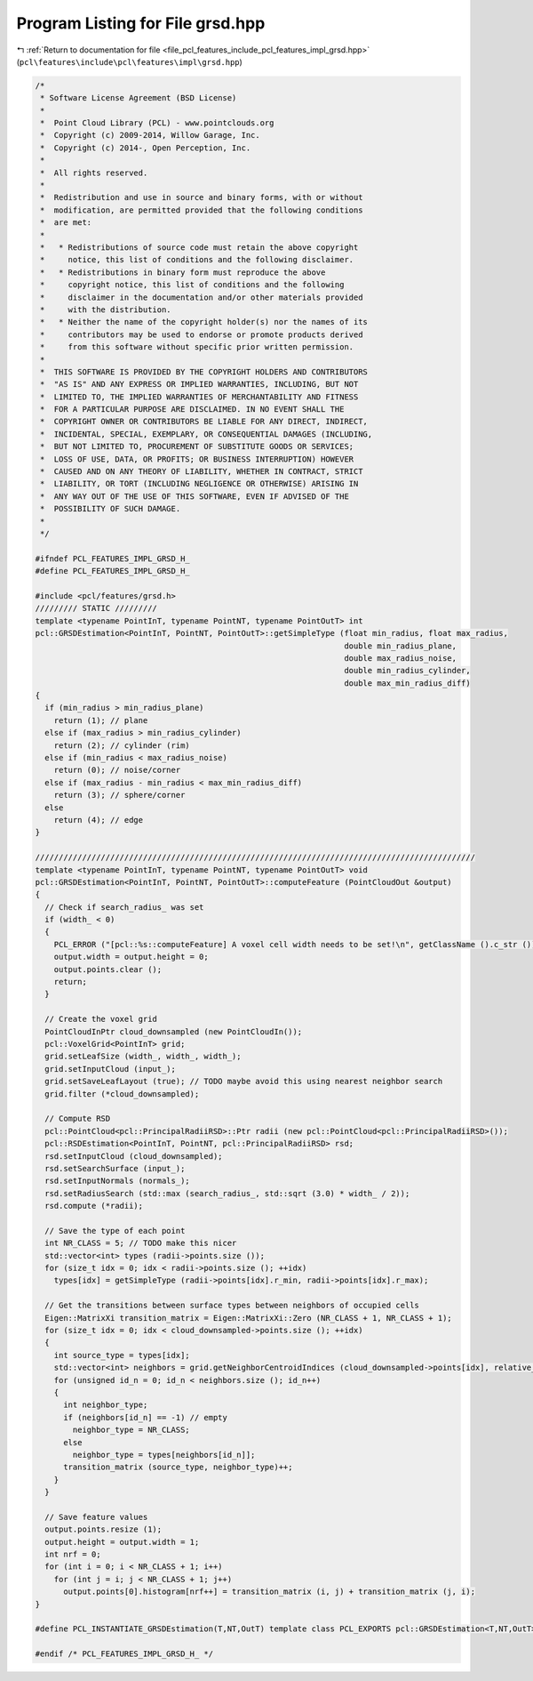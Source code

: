 
.. _program_listing_file_pcl_features_include_pcl_features_impl_grsd.hpp:

Program Listing for File grsd.hpp
=================================

|exhale_lsh| :ref:`Return to documentation for file <file_pcl_features_include_pcl_features_impl_grsd.hpp>` (``pcl\features\include\pcl\features\impl\grsd.hpp``)

.. |exhale_lsh| unicode:: U+021B0 .. UPWARDS ARROW WITH TIP LEFTWARDS

.. code-block:: cpp

   /*
    * Software License Agreement (BSD License)
    *
    *  Point Cloud Library (PCL) - www.pointclouds.org
    *  Copyright (c) 2009-2014, Willow Garage, Inc.
    *  Copyright (c) 2014-, Open Perception, Inc.
    *
    *  All rights reserved.
    *
    *  Redistribution and use in source and binary forms, with or without
    *  modification, are permitted provided that the following conditions
    *  are met:
    *
    *   * Redistributions of source code must retain the above copyright
    *     notice, this list of conditions and the following disclaimer.
    *   * Redistributions in binary form must reproduce the above
    *     copyright notice, this list of conditions and the following
    *     disclaimer in the documentation and/or other materials provided
    *     with the distribution.
    *   * Neither the name of the copyright holder(s) nor the names of its
    *     contributors may be used to endorse or promote products derived
    *     from this software without specific prior written permission.
    *
    *  THIS SOFTWARE IS PROVIDED BY THE COPYRIGHT HOLDERS AND CONTRIBUTORS
    *  "AS IS" AND ANY EXPRESS OR IMPLIED WARRANTIES, INCLUDING, BUT NOT
    *  LIMITED TO, THE IMPLIED WARRANTIES OF MERCHANTABILITY AND FITNESS
    *  FOR A PARTICULAR PURPOSE ARE DISCLAIMED. IN NO EVENT SHALL THE
    *  COPYRIGHT OWNER OR CONTRIBUTORS BE LIABLE FOR ANY DIRECT, INDIRECT,
    *  INCIDENTAL, SPECIAL, EXEMPLARY, OR CONSEQUENTIAL DAMAGES (INCLUDING,
    *  BUT NOT LIMITED TO, PROCUREMENT OF SUBSTITUTE GOODS OR SERVICES;
    *  LOSS OF USE, DATA, OR PROFITS; OR BUSINESS INTERRUPTION) HOWEVER
    *  CAUSED AND ON ANY THEORY OF LIABILITY, WHETHER IN CONTRACT, STRICT
    *  LIABILITY, OR TORT (INCLUDING NEGLIGENCE OR OTHERWISE) ARISING IN
    *  ANY WAY OUT OF THE USE OF THIS SOFTWARE, EVEN IF ADVISED OF THE
    *  POSSIBILITY OF SUCH DAMAGE.
    *
    */
   
   #ifndef PCL_FEATURES_IMPL_GRSD_H_
   #define PCL_FEATURES_IMPL_GRSD_H_
   
   #include <pcl/features/grsd.h>
   ///////// STATIC /////////
   template <typename PointInT, typename PointNT, typename PointOutT> int
   pcl::GRSDEstimation<PointInT, PointNT, PointOutT>::getSimpleType (float min_radius, float max_radius,
                                                                     double min_radius_plane,
                                                                     double max_radius_noise,
                                                                     double min_radius_cylinder,
                                                                     double max_min_radius_diff)
   {
     if (min_radius > min_radius_plane)
       return (1); // plane
     else if (max_radius > min_radius_cylinder)
       return (2); // cylinder (rim)
     else if (min_radius < max_radius_noise)
       return (0); // noise/corner
     else if (max_radius - min_radius < max_min_radius_diff)
       return (3); // sphere/corner
     else
       return (4); // edge
   }
   
   //////////////////////////////////////////////////////////////////////////////////////////////
   template <typename PointInT, typename PointNT, typename PointOutT> void
   pcl::GRSDEstimation<PointInT, PointNT, PointOutT>::computeFeature (PointCloudOut &output)
   {
     // Check if search_radius_ was set
     if (width_ < 0)
     {
       PCL_ERROR ("[pcl::%s::computeFeature] A voxel cell width needs to be set!\n", getClassName ().c_str ());
       output.width = output.height = 0;
       output.points.clear ();
       return;
     }
   
     // Create the voxel grid
     PointCloudInPtr cloud_downsampled (new PointCloudIn());
     pcl::VoxelGrid<PointInT> grid;
     grid.setLeafSize (width_, width_, width_);
     grid.setInputCloud (input_);
     grid.setSaveLeafLayout (true); // TODO maybe avoid this using nearest neighbor search
     grid.filter (*cloud_downsampled);
   
     // Compute RSD
     pcl::PointCloud<pcl::PrincipalRadiiRSD>::Ptr radii (new pcl::PointCloud<pcl::PrincipalRadiiRSD>());
     pcl::RSDEstimation<PointInT, PointNT, pcl::PrincipalRadiiRSD> rsd;
     rsd.setInputCloud (cloud_downsampled);
     rsd.setSearchSurface (input_);
     rsd.setInputNormals (normals_);
     rsd.setRadiusSearch (std::max (search_radius_, std::sqrt (3.0) * width_ / 2));
     rsd.compute (*radii);
     
     // Save the type of each point
     int NR_CLASS = 5; // TODO make this nicer
     std::vector<int> types (radii->points.size ());
     for (size_t idx = 0; idx < radii->points.size (); ++idx)
       types[idx] = getSimpleType (radii->points[idx].r_min, radii->points[idx].r_max);
   
     // Get the transitions between surface types between neighbors of occupied cells
     Eigen::MatrixXi transition_matrix = Eigen::MatrixXi::Zero (NR_CLASS + 1, NR_CLASS + 1);
     for (size_t idx = 0; idx < cloud_downsampled->points.size (); ++idx)
     {
       int source_type = types[idx];
       std::vector<int> neighbors = grid.getNeighborCentroidIndices (cloud_downsampled->points[idx], relative_coordinates_all_);
       for (unsigned id_n = 0; id_n < neighbors.size (); id_n++)
       {
         int neighbor_type;
         if (neighbors[id_n] == -1) // empty
           neighbor_type = NR_CLASS;
         else
           neighbor_type = types[neighbors[id_n]];
         transition_matrix (source_type, neighbor_type)++;
       }
     }
   
     // Save feature values
     output.points.resize (1);
     output.height = output.width = 1;
     int nrf = 0;
     for (int i = 0; i < NR_CLASS + 1; i++)
       for (int j = i; j < NR_CLASS + 1; j++)
         output.points[0].histogram[nrf++] = transition_matrix (i, j) + transition_matrix (j, i);
   }
   
   #define PCL_INSTANTIATE_GRSDEstimation(T,NT,OutT) template class PCL_EXPORTS pcl::GRSDEstimation<T,NT,OutT>;
   
   #endif /* PCL_FEATURES_IMPL_GRSD_H_ */
